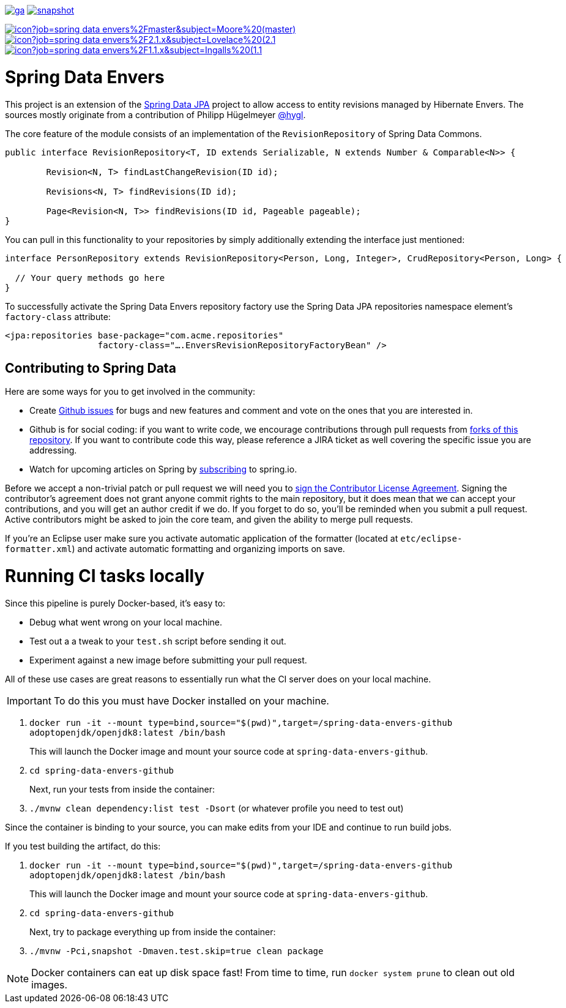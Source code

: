 image:https://spring.io/badges/spring-data-envers/ga.svg[title=Spring Data Neo4j,link=https://projects.spring.io/spring-data-envers#quick-start]
image:https://spring.io/badges/spring-data-envers/snapshot.svg[title=Spring Data Neo4j,link=https://projects.spring.io/spring-data-envers#quick-start]

image:https://jenkins.spring.io/buildStatus/icon?job=spring-data-envers%2Fmaster&subject=Moore%20(master)[link=https://jenkins.spring.io/view/SpringData/job/spring-data-envers/]
image:https://jenkins.spring.io/buildStatus/icon?job=spring-data-envers%2F2.1.x&subject=Lovelace%20(2.1.x)[link=https://jenkins.spring.io/view/SpringData/job/spring-data-envers/]
image:https://jenkins.spring.io/buildStatus/icon?job=spring-data-envers%2F1.1.x&subject=Ingalls%20(1.1.x)[link=https://jenkins.spring.io/view/SpringData/job/spring-data-envers/]

= Spring Data Envers

This project is an extension of the https://github.com/SpringSource/spring-data-jpa[Spring Data JPA] project to allow access to entity revisions managed by Hibernate Envers. The sources mostly originate from a contribution of Philipp Hügelmeyer https://github.com/hygl[@hygl].

The core feature of the module consists of an implementation of the `RevisionRepository` of Spring Data Commons.

[source,java]
----
public interface RevisionRepository<T, ID extends Serializable, N extends Number & Comparable<N>> {

	Revision<N, T> findLastChangeRevision(ID id);

	Revisions<N, T> findRevisions(ID id);

	Page<Revision<N, T>> findRevisions(ID id, Pageable pageable);
}
----

You can pull in this functionality to your repositories by simply additionally extending the interface just mentioned:

[source,java]
----
interface PersonRepository extends RevisionRepository<Person, Long, Integer>, CrudRepository<Person, Long> {

  // Your query methods go here
}
----

To successfully activate the Spring Data Envers repository factory use the Spring Data JPA repositories namespace element's `factory-class` attribute:

[source,xml]
----
<jpa:repositories base-package="com.acme.repositories"
                  factory-class="….EnversRevisionRepositoryFactoryBean" />
----

== Contributing to Spring Data

Here are some ways for you to get involved in the community:

* Create https://github.com/spring-projects/spring-data-envers/issues[Github issues] for bugs and new features and comment and vote on the ones that you are interested in.
* Github is for social coding: if you want to write code, we encourage contributions through pull requests from https://help.github.com/forking/[forks of this repository]. If you want to contribute code this way, please reference a JIRA ticket as well covering the specific issue you are addressing.
* Watch for upcoming articles on Spring by https://spring.io/blog[subscribing] to spring.io.

Before we accept a non-trivial patch or pull request we will need you to https://cla.pivotal.io/sign/spring[sign the Contributor License Agreement]. Signing the contributor’s agreement does not grant anyone commit rights to the main repository, but it does mean that we can accept your contributions, and you will get an author credit if we do. If you forget to do so, you'll be reminded when you submit a pull request. Active contributors might be asked to join the core team, and given the ability to merge pull requests.

If you're an Eclipse user make sure you activate automatic application of the formatter (located at `etc/eclipse-formatter.xml`) and activate automatic formatting and organizing imports on save.

= Running CI tasks locally

Since this pipeline is purely Docker-based, it's easy to:

* Debug what went wrong on your local machine.
* Test out a a tweak to your `test.sh` script before sending it out.
* Experiment against a new image before submitting your pull request.

All of these use cases are great reasons to essentially run what the CI server does on your local machine.

IMPORTANT: To do this you must have Docker installed on your machine.

1. `docker run -it --mount type=bind,source="$(pwd)",target=/spring-data-envers-github adoptopenjdk/openjdk8:latest /bin/bash`
+
This will launch the Docker image and mount your source code at `spring-data-envers-github`.
+
2. `cd spring-data-envers-github`
+
Next, run your tests from inside the container:
+
3. `./mvnw clean dependency:list test -Dsort` (or whatever profile you need to test out)

Since the container is binding to your source, you can make edits from your IDE and continue to run build jobs.

If you test building the artifact, do this:

1. `docker run -it --mount type=bind,source="$(pwd)",target=/spring-data-envers-github adoptopenjdk/openjdk8:latest /bin/bash`
+
This will launch the Docker image and mount your source code at `spring-data-envers-github`.
+
2. `cd spring-data-envers-github`
+
Next, try to package everything up from inside the container:
+
3. `./mvnw -Pci,snapshot -Dmaven.test.skip=true clean package`

NOTE: Docker containers can eat up disk space fast! From time to time, run `docker system prune` to clean out old images.

